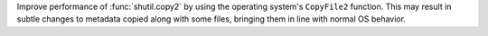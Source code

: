 Improve performance of :func:`shutil.copy2` by using the operating system's
``CopyFile2`` function. This may result in subtle changes to metadata copied
along with some files, bringing them in line with normal OS behavior.
